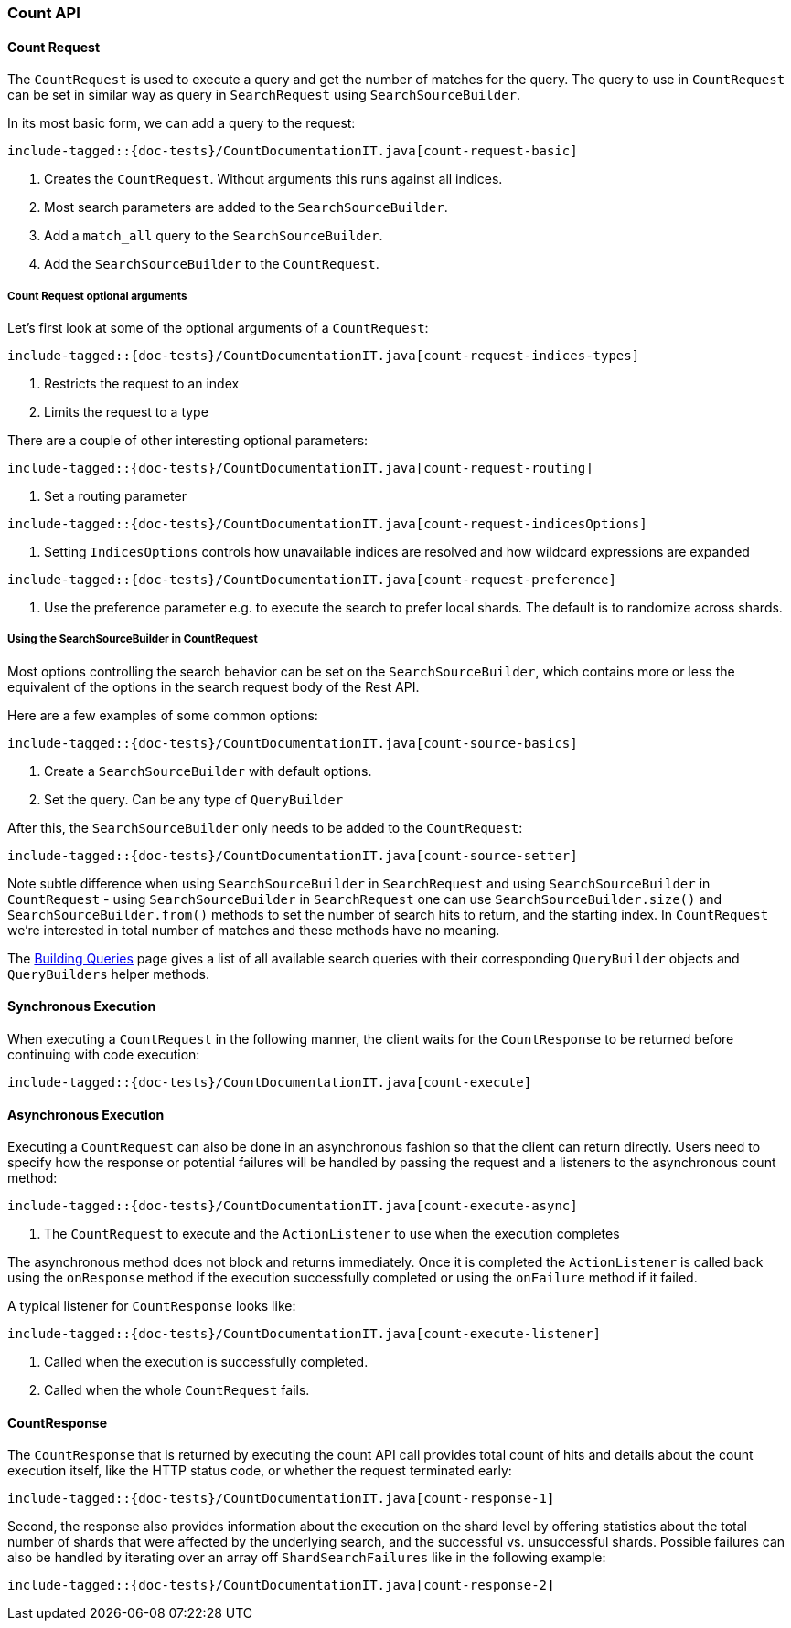[[java-rest-high-count]]
=== Count API

[[java-rest-high-document-count-request]]
==== Count Request

The `CountRequest` is used to execute a query and get the number of matches for the query. The query to use in `CountRequest` can be
set in similar way as query in `SearchRequest` using `SearchSourceBuilder`.

In its most basic form, we can add a query to the request:

["source","java",subs="attributes,callouts,macros"]
--------------------------------------------------
include-tagged::{doc-tests}/CountDocumentationIT.java[count-request-basic]
--------------------------------------------------

<1> Creates the `CountRequest`. Without arguments this runs against all indices.
<2> Most search parameters are added to the `SearchSourceBuilder`.
<3> Add a `match_all` query to the `SearchSourceBuilder`.
<4> Add the `SearchSourceBuilder` to the `CountRequest`.

[[java-rest-high-count-request-optional]]
===== Count Request optional arguments

Let's first look at some of the optional arguments of a `CountRequest`:

["source","java",subs="attributes,callouts,macros"]
--------------------------------------------------
include-tagged::{doc-tests}/CountDocumentationIT.java[count-request-indices-types]
--------------------------------------------------
<1> Restricts the request to an index
<2> Limits the request to a type

There are a couple of other interesting optional parameters:

["source","java",subs="attributes,callouts,macros"]
--------------------------------------------------
include-tagged::{doc-tests}/CountDocumentationIT.java[count-request-routing]
--------------------------------------------------
<1> Set a routing parameter

["source","java",subs="attributes,callouts,macros"]
--------------------------------------------------
include-tagged::{doc-tests}/CountDocumentationIT.java[count-request-indicesOptions]
--------------------------------------------------
<1> Setting `IndicesOptions` controls how unavailable indices are resolved and how wildcard expressions are expanded

["source","java",subs="attributes,callouts,macros"]
--------------------------------------------------
include-tagged::{doc-tests}/CountDocumentationIT.java[count-request-preference]
--------------------------------------------------
<1> Use the preference parameter e.g. to execute the search to prefer local shards. The default is to randomize across shards.

===== Using the SearchSourceBuilder in CountRequest

Most options controlling the search behavior can be set on the `SearchSourceBuilder`,
which contains more or less the equivalent of the options in the search request body of the Rest API.

Here are a few examples of some common options:

["source","java",subs="attributes,callouts,macros"]
--------------------------------------------------
include-tagged::{doc-tests}/CountDocumentationIT.java[count-source-basics]
--------------------------------------------------
<1> Create a `SearchSourceBuilder` with default options.
<2> Set the query. Can be any type of `QueryBuilder`

After this, the `SearchSourceBuilder` only needs to be added to the
`CountRequest`:

["source","java",subs="attributes,callouts,macros"]
--------------------------------------------------
include-tagged::{doc-tests}/CountDocumentationIT.java[count-source-setter]
--------------------------------------------------

Note subtle difference when using `SearchSourceBuilder` in `SearchRequest` and using `SearchSourceBuilder` in `CountRequest` - using
`SearchSourceBuilder` in `SearchRequest` one can use `SearchSourceBuilder.size()` and `SearchSourceBuilder.from()` methods to set the
number of search hits to return, and the starting index. In `CountRequest` we're interested in total number of matches and these methods
have no meaning.

The <<java-rest-high-query-builders, Building Queries>> page gives a list of all available search queries with
their corresponding `QueryBuilder` objects and `QueryBuilders` helper methods.

[[java-rest-high-document-count-sync]]
==== Synchronous Execution

When executing a `CountRequest` in the following manner, the client waits
for the `CountResponse` to be returned before continuing with code execution:

["source","java",subs="attributes,callouts,macros"]
--------------------------------------------------
include-tagged::{doc-tests}/CountDocumentationIT.java[count-execute]
--------------------------------------------------

[[java-rest-high-document-count-async]]
==== Asynchronous Execution

Executing a `CountRequest` can also be done in an asynchronous fashion so that
the client can return directly. Users need to specify how the response or
potential failures will be handled by passing the request and a listeners to the
asynchronous count method:

["source","java",subs="attributes,callouts,macros"]
--------------------------------------------------
include-tagged::{doc-tests}/CountDocumentationIT.java[count-execute-async]
--------------------------------------------------
<1> The `CountRequest` to execute and the `ActionListener` to use when
the execution completes

The asynchronous method does not block and returns immediately. Once it is
completed the `ActionListener` is called back using the `onResponse` method
if the execution successfully completed or using the `onFailure` method if
it failed.

A typical listener for `CountResponse` looks like:

["source","java",subs="attributes,callouts,macros"]
--------------------------------------------------
include-tagged::{doc-tests}/CountDocumentationIT.java[count-execute-listener]
--------------------------------------------------
<1> Called when the execution is successfully completed.
<2> Called when the whole `CountRequest` fails.

[[java-rest-high-count-response]]
==== CountResponse

The `CountResponse` that is returned by executing the count API call provides total count of hits and details about the count execution
itself, like the HTTP status code, or whether the request terminated early:

["source","java",subs="attributes,callouts,macros"]
--------------------------------------------------
include-tagged::{doc-tests}/CountDocumentationIT.java[count-response-1]
--------------------------------------------------

Second, the response also provides information about the execution on the
shard level by offering statistics about the total number of shards that were
affected by the underlying search, and the successful vs. unsuccessful shards. Possible
failures can also be handled by iterating over an array off
`ShardSearchFailures` like in the following example:

["source","java",subs="attributes,callouts,macros"]
--------------------------------------------------
include-tagged::{doc-tests}/CountDocumentationIT.java[count-response-2]
--------------------------------------------------

